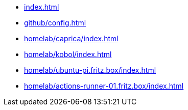* xref:index.adoc[]
* xref:github/config.adoc[]
* xref:homelab/caprica/index.adoc[]
* xref:homelab/kobol/index.adoc[]
* xref:homelab/ubuntu-pi.fritz.box/index.adoc[]
* xref:homelab/actions-runner-01.fritz.box/index.adoc[]
